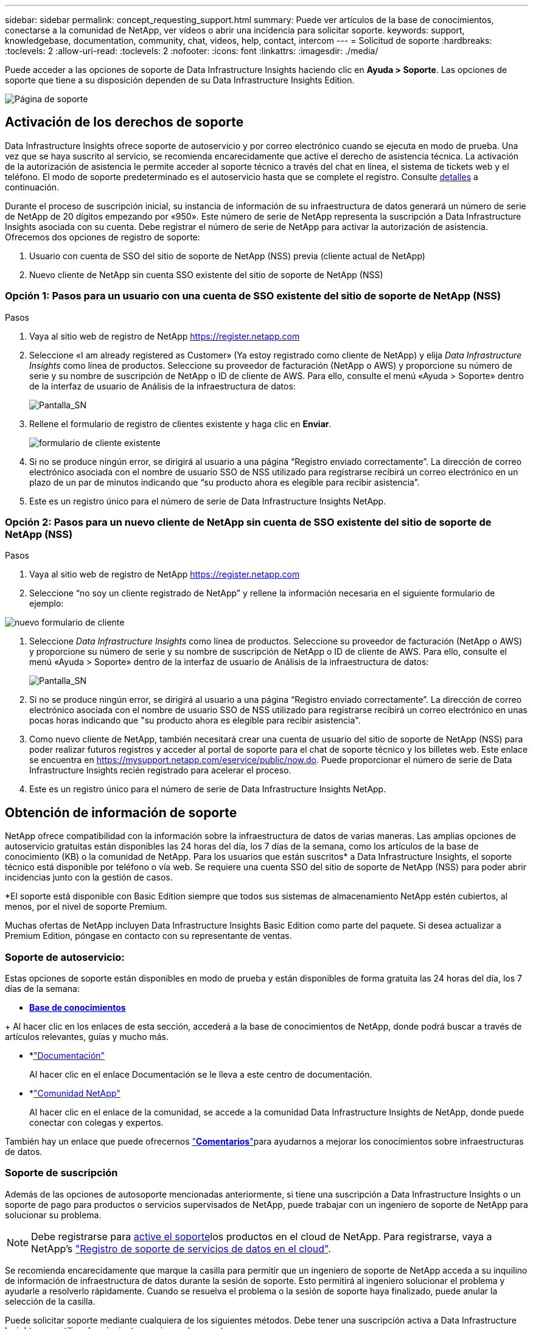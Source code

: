 ---
sidebar: sidebar 
permalink: concept_requesting_support.html 
summary: Puede ver artículos de la base de conocimientos, conectarse a la comunidad de NetApp, ver vídeos o abrir una incidencia para solicitar soporte. 
keywords: support, knowledgebase, documentation, community, chat, videos, help, contact, intercom 
---
= Solicitud de soporte
:hardbreaks:
:toclevels: 2
:allow-uri-read: 
:toclevels: 2
:nofooter: 
:icons: font
:linkattrs: 
:imagesdir: ./media/



toc::[]
Puede acceder a las opciones de soporte de Data Infrastructure Insights haciendo clic en *Ayuda > Soporte*. Las opciones de soporte que tiene a su disposición dependen de su Data Infrastructure Insights Edition.

image:SupportPageWithLearningCenter.png["Página de soporte"]



== Activación de los derechos de soporte

Data Infrastructure Insights ofrece soporte de autoservicio y por correo electrónico cuando se ejecuta en modo de prueba. Una vez que se haya suscrito al servicio, se recomienda encarecidamente que active el derecho de asistencia técnica. La activación de la autorización de asistencia le permite acceder al soporte técnico a través del chat en línea, el sistema de tickets web y el teléfono. El modo de soporte predeterminado es el autoservicio hasta que se complete el registro. Consulte <<obtaining-support-information,detalles>> a continuación.

Durante el proceso de suscripción inicial, su instancia de información de su infraestructura de datos generará un número de serie de NetApp de 20 dígitos empezando por «950». Este número de serie de NetApp representa la suscripción a Data Infrastructure Insights asociada con su cuenta. Debe registrar el número de serie de NetApp para activar la autorización de asistencia. Ofrecemos dos opciones de registro de soporte:

. Usuario con cuenta de SSO del sitio de soporte de NetApp (NSS) previa (cliente actual de NetApp)
. Nuevo cliente de NetApp sin cuenta SSO existente del sitio de soporte de NetApp (NSS)




=== Opción 1: Pasos para un usuario con una cuenta de SSO existente del sitio de soporte de NetApp (NSS)

.Pasos
. Vaya al sitio web de registro de NetApp https://register.netapp.com[]
. Seleccione «I am already registered as Customer» (Ya estoy registrado como cliente de NetApp) y elija _Data Infrastructure Insights_ como línea de productos. Seleccione su proveedor de facturación (NetApp o AWS) y proporcione su número de serie y su nombre de suscripción de NetApp o ID de cliente de AWS. Para ello, consulte el menú «Ayuda > Soporte» dentro de la interfaz de usuario de Análisis de la infraestructura de datos:
+
image:SupportPage_SN_Section-NA.png["Pantalla_SN"]

. Rellene el formulario de registro de clientes existente y haga clic en *Enviar*.
+
image:ExistingCustomerRegExample.png["formulario de cliente existente"]

. Si no se produce ningún error, se dirigirá al usuario a una página “Registro enviado correctamente”. La dirección de correo electrónico asociada con el nombre de usuario SSO de NSS utilizado para registrarse recibirá un correo electrónico en un plazo de un par de minutos indicando que “su producto ahora es elegible para recibir asistencia”.
. Este es un registro único para el número de serie de Data Infrastructure Insights NetApp.




=== Opción 2: Pasos para un nuevo cliente de NetApp sin cuenta de SSO existente del sitio de soporte de NetApp (NSS)

.Pasos
. Vaya al sitio web de registro de NetApp https://register.netapp.com[]
. Seleccione “no soy un cliente registrado de NetApp” y rellene la información necesaria en el siguiente formulario de ejemplo:


image:NewCustomerRegExample.png["nuevo formulario de cliente"]

. Seleccione _Data Infrastructure Insights_ como línea de productos. Seleccione su proveedor de facturación (NetApp o AWS) y proporcione su número de serie y su nombre de suscripción de NetApp o ID de cliente de AWS. Para ello, consulte el menú «Ayuda > Soporte» dentro de la interfaz de usuario de Análisis de la infraestructura de datos:
+
image:SupportPage_SN_Section-NA.png["Pantalla_SN"]

. Si no se produce ningún error, se dirigirá al usuario a una página “Registro enviado correctamente”. La dirección de correo electrónico asociada con el nombre de usuario SSO de NSS utilizado para registrarse recibirá un correo electrónico en unas pocas horas indicando que "su producto ahora es elegible para recibir asistencia".
. Como nuevo cliente de NetApp, también necesitará crear una cuenta de usuario del sitio de soporte de NetApp (NSS) para poder realizar futuros registros y acceder al portal de soporte para el chat de soporte técnico y los billetes web. Este enlace se encuentra en https://mysupport.netapp.com/eservice/public/now.do[]. Puede proporcionar el número de serie de Data Infrastructure Insights recién registrado para acelerar el proceso.
. Este es un registro único para el número de serie de Data Infrastructure Insights NetApp.




== Obtención de información de soporte

NetApp ofrece compatibilidad con la información sobre la infraestructura de datos de varias maneras. Las amplias opciones de autoservicio gratuitas están disponibles las 24 horas del día, los 7 días de la semana, como los artículos de la base de conocimiento (KB) o la comunidad de NetApp. Para los usuarios que están suscritos* a Data Infrastructure Insights, el soporte técnico está disponible por teléfono o vía web. Se requiere una cuenta SSO del sitio de soporte de NetApp (NSS) para poder abrir incidencias junto con la gestión de casos.

*El soporte está disponible con Basic Edition siempre que todos sus sistemas de almacenamiento NetApp estén cubiertos, al menos, por el nivel de soporte Premium.

Muchas ofertas de NetApp incluyen Data Infrastructure Insights Basic Edition como parte del paquete. Si desea actualizar a Premium Edition, póngase en contacto con su representante de ventas.



=== Soporte de autoservicio:

Estas opciones de soporte están disponibles en modo de prueba y están disponibles de forma gratuita las 24 horas del día, los 7 días de la semana:

* *https://kb.NetApp.com/Special:Search?query=cloud+insights[Base de conocimientos]*


+ Al hacer clic en los enlaces de esta sección, accederá a la base de conocimientos de NetApp, donde podrá buscar a través de artículos relevantes, guías y mucho más.

* *link:https://docs.netapp.com/us-en/cloudinsights/["Documentación"]
+
Al hacer clic en el enlace Documentación se le lleva a este centro de documentación.

* *link:https://community.netapp.com/t5/Cloud-Insights/bd-p/CloudInsights["Comunidad NetApp"]
+
Al hacer clic en el enlace de la comunidad, se accede a la comunidad Data Infrastructure Insights de NetApp, donde puede conectar con colegas y expertos.



También hay un enlace que puede ofrecernos link:mailto:ng-cloudinsights-customerfeedback@netapp.com["*Comentarios*"]para ayudarnos a mejorar los conocimientos sobre infraestructuras de datos.



=== Soporte de suscripción

Además de las opciones de autosoporte mencionadas anteriormente, si tiene una suscripción a Data Infrastructure Insights o un soporte de pago para productos o servicios supervisados de NetApp, puede trabajar con un ingeniero de soporte de NetApp para solucionar su problema.


NOTE: Debe registrarse para <<activating-support-entitlement,active el soporte>>los productos en el cloud de NetApp. Para registrarse, vaya a NetApp's link:https://register.netapp.com["Registro de soporte de servicios de datos en el cloud"].

Se recomienda encarecidamente que marque la casilla para permitir que un ingeniero de soporte de NetApp acceda a su inquilino de información de infraestructura de datos durante la sesión de soporte. Esto permitirá al ingeniero solucionar el problema y ayudarle a resolverlo rápidamente. Cuando se resuelva el problema o la sesión de soporte haya finalizado, puede anular la selección de la casilla.

Puede solicitar soporte mediante cualquiera de los siguientes métodos. Debe tener una suscripción activa a Data Infrastructure Insights para utilizar las siguientes opciones de soporte:

* link:https://www.netapp.com/us/contact-us/support.aspx["*Teléfono*"]
* link:https://mysupport.netapp.com/portal?_nfpb=true&_st=initialPage=true&_pageLabel=submitcase["*Boleto de soporte*"]
* *Chat* - Usted será conectado con el personal de soporte de NetApp para asistencia (solo días laborables). El chat está disponible en la opción de menú *Ayuda > Chat en directo* en la parte superior derecha de cualquier pantalla de información de infraestructura de datos.


También puede solicitar soporte de ventas haciendo clic en el link:https://bluexp.netapp.com/contact-cds["*Póngase en contacto con Ventas*"] enlace.

El número de serie de Data Infrastructure Insights está visible en el servicio desde el menú *Ayuda > Soporte*. Si tiene problemas para acceder al servicio y ha registrado anteriormente un número de serie con NetApp, también puede ver su lista de números de serie de Data Infrastructure Insights en el sitio de soporte de NetApp de la siguiente manera:

* Inicie sesión en mysupport.netapp.com
* En la pestaña de menú Productos > Mis productos, utilice «SaaS Data Infrastructure Insights» de la familia de productos para localizar todos sus números de serie registrados:


image:Support_View_SN.png["Ver número de serie de soporte"]



== Matriz de compatibilidad con recopilador de datos de información sobre infraestructuras de datos

Puede ver o descargar información y detalles sobre los recopiladores de datos compatibles en el link:reference_data_collector_support_matrix.html["* Data Infrastructure Insights Data Collector Support Matrix*, Role= “externo”"].



=== Centro de aprendizaje

Independientemente de tu suscripción, *Ayuda > Soporte* enlaza con varias ofertas de cursos de la Universidad de NetApp para ayudarte a sacar el máximo provecho de los datos de la infraestructura. ¡Acomételos!

